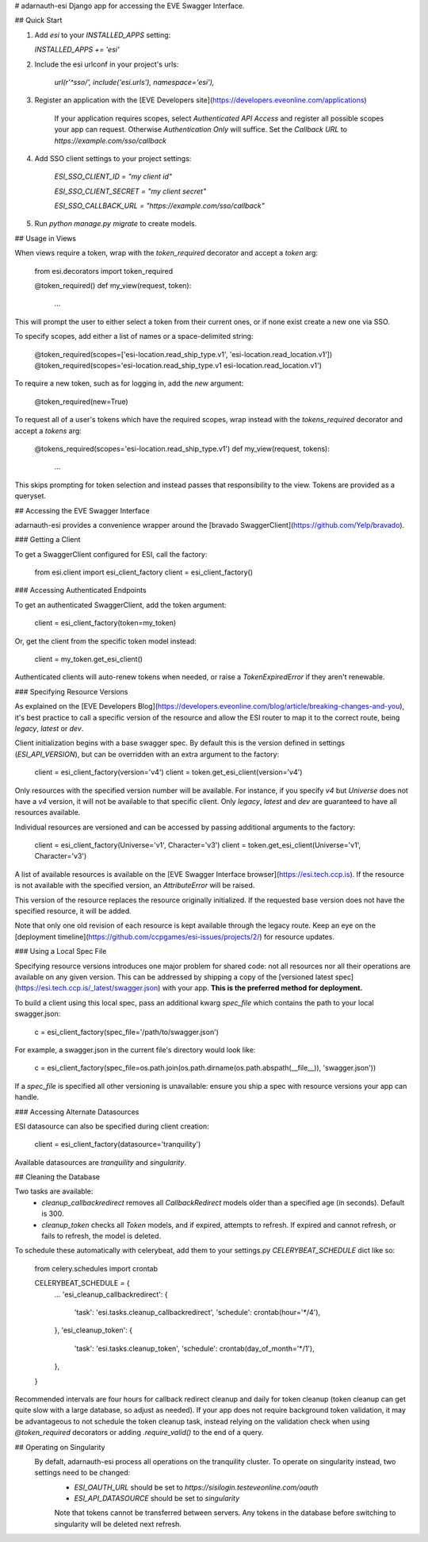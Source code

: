 # adarnauth-esi
Django app for accessing the EVE Swagger Interface.

## Quick Start

1. Add `esi` to your `INSTALLED_APPS` setting:

   `INSTALLED_APPS += 'esi'`

2. Include the esi urlconf in your project's urls:

    `url(r'^sso/', include('esi.urls'), namespace='esi'),`

3. Register an application with the [EVE Developers site](https://developers.eveonline.com/applications)

    If your application requires scopes, select `Authenticated API Access` and register all possible scopes your app can request. Otherwise `Authentication Only` will suffice.
    Set the `Callback URL` to `https://example.com/sso/callback`

4. Add SSO client settings to your project settings:

    `ESI_SSO_CLIENT_ID = "my client id"`

    `ESI_SSO_CLIENT_SECRET = "my client secret"`

    `ESI_SSO_CALLBACK_URL = "https://example.com/sso/callback"`


5. Run `python manage.py migrate` to create models.

## Usage in Views

When views require a token, wrap with the `token_required` decorator and accept a `token` arg:

    from esi.decorators import token_required

    @token_required()
    def my_view(request, token):
        ...

This will prompt the user to either select a token from their current ones, or if none exist create a new one via SSO.

To specify scopes, add either a list of names or a space-delimited string:

    @token_required(scopes=['esi-location.read_ship_type.v1', 'esi-location.read_location.v1'])
    @token_required(scopes='esi-location.read_ship_type.v1 esi-location.read_location.v1')

To require a new token, such as for logging in, add the `new` argument:

    @token_required(new=True)

To request all of a user's tokens which have the required scopes, wrap instead with the `tokens_required` decorator and accept a `tokens` arg:

    @tokens_required(scopes='esi-location.read_ship_type.v1')
    def my_view(request, tokens):
        ...

This skips prompting for token selection and instead passes that responsibility to the view. Tokens are provided as a queryset.

## Accessing the EVE Swagger Interface

adarnauth-esi provides a convenience wrapper around the [bravado SwaggerClient](https://github.com/Yelp/bravado).

### Getting a Client

To get a SwaggerClient configured for ESI, call the factory:

    from esi.client import esi_client_factory
    client = esi_client_factory()

### Accessing Authenticated Endpoints

To get an authenticated SwaggerClient, add the token argument:

    client = esi_client_factory(token=my_token)

Or, get the client from the specific token model instead:

    client = my_token.get_esi_client()

Authenticated clients will auto-renew tokens when needed, or raise a `TokenExpiredError` if they aren't renewable.

### Specifying Resource Versions

As explained on the [EVE Developers Blog](https://developers.eveonline.com/blog/article/breaking-changes-and-you), it's best practice to call a specific version of the resource and allow the ESI router to map it to the correct route, being `legacy`, `latest` or `dev`. 

Client initialization begins with a base swagger spec. By default this is the version defined in settings (`ESI_API_VERSION`), but can be overridden with an extra argument to the factory:

    client = esi_client_factory(version='v4')
    client = token.get_esi_client(version='v4')

Only resources with the specified version number will be available. For instance, if you specify `v4` but `Universe` does not have a `v4` version, it will not be available to that specific client. Only `legacy`, `latest` and `dev` are guaranteed to have all resources available.

Individual resources are versioned and can be accessed by passing additional arguments to the factory:

    client = esi_client_factory(Universe='v1', Character='v3')
    client = token.get_esi_client(Universe='v1', Character='v3')

A list of available resources is available on the [EVE Swagger Interface browser](https://esi.tech.ccp.is). If the resource is not available with the specified version, an `AttributeError` will be raised. 

This version of the resource replaces the resource originally initialized. If the requested base version does not have the specified resource, it will be added.

Note that only one old revision of each resource is kept available through the legacy route. Keep an eye on the [deployment timeline](https://github.com/ccpgames/esi-issues/projects/2/) for resource updates.

### Using a Local Spec File

Specifying resource versions introduces one major problem for shared code: not all resources nor all their operations are available on any given version. This can be addressed by shipping a copy of the [versioned latest spec](https://esi.tech.ccp.is/_latest/swagger.json) with your app. **This is the preferred method for deployment.**

To build a client using this local spec, pass an additional kwarg `spec_file` which contains the path to your local swagger.json:

    c = esi_client_factory(spec_file='/path/to/swagger.json')

For example, a swagger.json in the current file's directory would look like:

    c = esi_client_factory(spec_file=os.path.join(os.path.dirname(os.path.abspath(__file__)), 'swagger.json'))

If a `spec_file` is specified all other versioning is unavailable: ensure you ship a spec with resource versions your app can handle.

### Accessing Alternate Datasources

ESI datasource can also be specified during client creation:

    client = esi_client_factory(datasource='tranquility')

Available datasources are `tranquility` and `singularity`.

## Cleaning the Database

Two tasks are available:
 - `cleanup_callbackredirect` removes all `CallbackRedirect` models older than a specified age (in seconds). Default is 300.
 - `cleanup_token` checks all `Token` models, and if expired, attempts to refresh. If expired and cannot refresh, or fails to refresh, the model is deleted.

To schedule these automatically with celerybeat, add them to your settings.py `CELERYBEAT_SCHEDULE` dict like so:

    from celery.schedules import crontab

    CELERYBEAT_SCHEDULE = {
        ...
        'esi_cleanup_callbackredirect': {
            'task': 'esi.tasks.cleanup_callbackredirect',
            'schedule': crontab(hour='*/4'),
        },
        'esi_cleanup_token': {
            'task': 'esi.tasks.cleanup_token',
            'schedule': crontab(day_of_month='*/1'),
        },
    }

Recommended intervals are four hours for callback redirect cleanup and daily for token cleanup (token cleanup can get quite slow with a large database, so adjust as needed). If your app does not require background token validation, it may be advantageous to not schedule the token cleanup task, instead relying on the validation check when using `@token_required` decorators or adding `.require_valid()` to the end of a query.

## Operating on Singularity
 By defalt, adarnauth-esi process all operations on the tranquility cluster. To operate on singularity instead, two settings need to be changed:
  - `ESI_OAUTH_URL` should be set to `https://sisilogin.testeveonline.com/oauth`
  - `ESI_API_DATASOURCE` should be set to `singularity`

  Note that tokens cannot be transferred between servers. Any tokens in the database before switching to singularity will be deleted next refresh.


